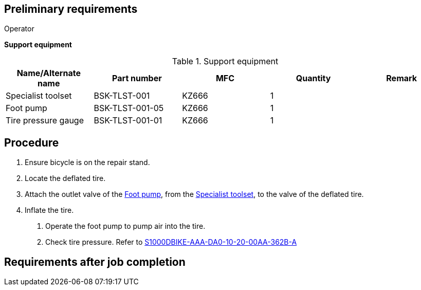 == Preliminary requirements

Operator

*Support equipment*

.Support equipment
[cols=",,,,",options="header",]
|===
|Name/Alternate name |Part number |MFC |Quantity |Remark
|Specialist toolset |BSK-TLST-001 |KZ666 |1 |
|Foot pump |BSK-TLST-001-05 |KZ666 |1 |
|Tire pressure gauge |BSK-TLST-001-01 |KZ666 |1 |
|===

== Procedure

[arabic]
. Ensure bicycle is on the repair stand.
. Locate the deflated tire.
. Attach the outlet valve of the
link:#ID_S1000DBIKE-AAA-DA0-10-20-00AA-215A-A_seq-0002[Foot pump], from
the link:#ID_S1000DBIKE-AAA-DA0-10-20-00AA-215A-A_seq-0001[Specialist
toolset], to the valve of the deflated tire.
. Inflate the tire.
[arabic]
.. Operate the foot pump to pump air into the tire.
.. Check tire pressure. Refer to
link:#ID_S1000DBIKE-AAA-DA0-10-20-00AA-362B-A[S1000DBIKE-AAA-DA0-10-20-00AA-362B-A]

== Requirements after job completion
